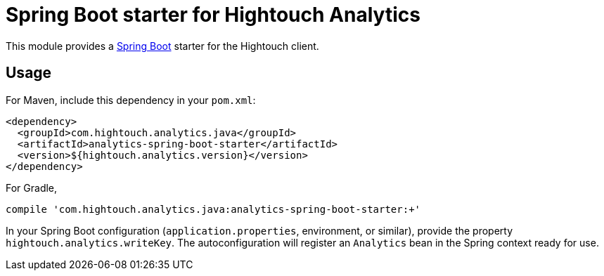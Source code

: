 = Spring Boot starter for Hightouch Analytics

This module provides a link:https://projects.spring.io/spring-boot/[Spring Boot]
starter for the Hightouch client.

== Usage

For Maven, include this dependency in your `pom.xml`:

```xml
<dependency>
  <groupId>com.hightouch.analytics.java</groupId>
  <artifactId>analytics-spring-boot-starter</artifactId>
  <version>${hightouch.analytics.version}</version>
</dependency>
```

For Gradle,

```bash
compile 'com.hightouch.analytics.java:analytics-spring-boot-starter:+'
```

In your Spring Boot configuration (`application.properties`, environment, or
similar), provide the property `hightouch.analytics.writeKey`. The
autoconfiguration will register an `Analytics` bean in the Spring context
ready for use.
